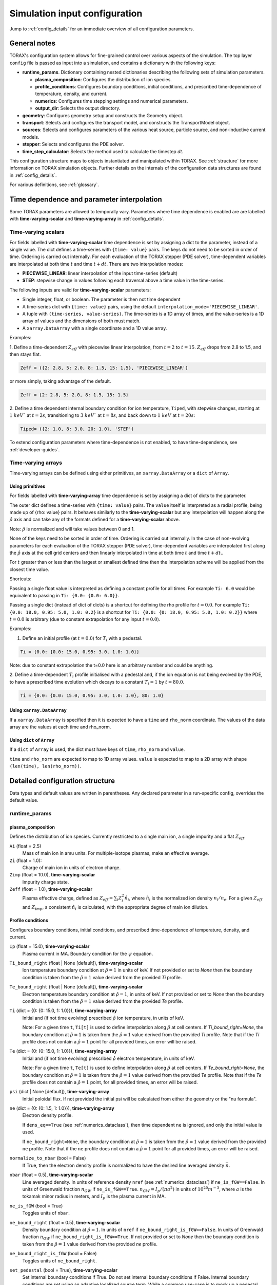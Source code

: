 .. _configuration:

Simulation input configuration
##############################

Jump to :ref:`config_details` for an immediate overview of all configuration parameters.

General notes
=============

TORAX's configuration system allows for fine-grained control over various aspects of the simulation.
The top layer ``config`` file is passed as input into a simulation, and contains a dictionary with the following keys:

* **runtime_params**. Dictionary containing nested dictionaries describing the following sets of simulation parameters.

  * **plasma_composition**: Configures the distribution of ion species.
  * **profile_conditions**: Configures boundary conditions, initial conditions, and prescribed time-dependence of temperature, density, and current.
  * **numerics**: Configures time stepping settings and numerical parameters.
  * **output_dir**: Selects the output directory.

* **geometry**: Configures geometry setup and constructs the Geometry object.
* **transport**: Selects and configures the transport model, and constructs the TransportModel object.
* **sources**: Selects and configures parameters of the various heat source, particle source, and non-inductive current models.
* **stepper**: Selects and configures the PDE solver.
* **time_step_calculator**: Selects the method used to calculate the timestep `dt`.

This configuration structure maps to objects instantiated and manipulated within TORAX.
See :ref:`structure` for more information on TORAX simulation objects.
Further details on the internals of the configuration data structures are found in :ref:`config_details`.

For various definitions, see :ref:`glossary`.

Time dependence and parameter interpolation
===========================================
Some TORAX parameters are allowed to temporally vary. Parameters where time dependence is enabled are
are labelled with **time-varying-scalar** and **time-varying-array** in :ref:`config_details`.

Time-varying scalars
--------------------
For fields labelled with **time-varying-scalar** time dependence is set by assigning a dict to the parameter,
instead of a single value. The dict defines a time-series with ``{time: value}`` pairs.
The keys do not need to be sorted in order of time. Ordering is carried out internally.
For each evaluation of the TORAX stepper (PDE solver), time-dependent variables
are interpolated at both time :math:`t` and time :math:`t+dt`.
There are two interpolation modes:

* **PIECEWISE_LINEAR**: linear interpolation of the input time-series (default)
* **STEP**: stepwise change in values following each traversal above a time value in the time-series.

The following inputs are valid for **time-varying-scalar** parameters:

* Single integer, float, or boolean. The parameter is then not time dependent
* A time-series dict with ``{time: value}`` pairs, using the default ``interpolation_mode='PIECEWISE_LINEAR'``.
* A tuple with ``(time-series, value-series)``. The time-series is a 1D array of times, and the value-series is a 1D array of values and the dimensions of both must match.
* A ``xarray.DataArray`` with a single coordinate and a 1D value array.

Examples:

1. Define a time-dependent :math:`Z_{eff}` with piecewise linear interpolation, from :math:`t=2` to :math:`t=15`.
:math:`Z_{eff}` drops from 2.8 to 1.5, and then stays flat.

.. code-block:: python

  Zeff = ({2: 2.8, 5: 2.0, 8: 1.5, 15: 1.5}, 'PIECEWISE_LINEAR')

or more simply, taking advantage of the default.

.. code-block:: python

  Zeff = {2: 2.8, 5: 2.0, 8: 1.5, 15: 1.5}

2. Define a time dependent internal boundary condition for ion temperature, ``Tiped``, with stepwise changes,
starting at :math:`1~keV`` at :math:`t=2s`, transitioning to :math:`3~keV`` at :math:`t=8s`, and back down
to :math:`1~keV` at :math:`t=20s`:

.. code-block:: python

  Tiped= ({2: 1.0, 8: 3.0, 20: 1.0}, 'STEP')

To extend configuration parameters where time-dependence is not enabled, to have time-dependence, see :ref:`developer-guides`.

Time-varying arrays
-------------------
Time-varying arrays can be defined using either primitives, an
``xarray.DataArray`` or a ``dict`` of ``Array``.

Using primitives
^^^^^^^^^^^^^^^^

For fields labelled with **time-varying-array** time dependence is set by assigning a dict of dicts to the parameter.

The outer dict defines a time-series with ``{time: value}`` pairs.
The ``value`` itself is interpreted as a radial profile, being made up of {rho: value} pairs.
It behaves similarly to the **time-varying-scalar** but any interpolation will happen along the
:math:`\hat{\rho}` axis and can take any of the formats defined for a **time-varying-scalar** above.

Note: :math:`\hat{\rho}` is normalized and will take values between 0 and 1.

None of the keys need to be sorted in order of time. Ordering is carried out internally.
In the case of non-evolving parameters for each evaluation of the TORAX stepper (PDE solver), time-dependent variables
are interpolated first along the :math:`\hat{\rho}` axis at the cell grid centers and then linearly interpolated in time
at both time :math:`t` and time :math:`t+dt`..

For :math:`t` greater than or less than the largest or smallest defined time then the interpolation scheme
will be applied from the closest time value.

Shortcuts:

Passing a single float value is interpreted as defining a constant profile for all times.
For example ``Ti: 6.0`` would be equivalent to passing in ``Ti: {0.0: {0.0: 6.0}}``.

Passing a single dict (instead of dict of dicts) is a shortcut for defining the rho profile
for :math:`t=0.0`. For example ``Ti: {0.0: 18.0, 0.95: 5.0, 1.0: 0.2}`` is a shortcut for
``Ti: {0.0: {0: 18.0, 0.95: 5.0, 1.0: 0.2}}`` where :math:`t=0.0` is arbitrary
(due to constant extrapolation for any input :math:`t=0.0`).


Examples:

1. Define an initial profile (at :math:`t=0.0`) for :math:`T_{i}` with a pedestal.

.. code-block:: python

  Ti = {0.0: {0.0: 15.0, 0.95: 3.0, 1.0: 1.0}}

Note: due to constant extrapolation the t=0.0 here is an arbitrary number and could be anything.

2. Define a time-dependent :math:`T_{i}` profile initialised with a pedestal and, if the ion equation is not being
evolved by the PDE, to have a prescribed time evolution which decays to a
constant :math:`T_{i}=1` by :math:`t=80.0`.

.. code-block:: python

  Ti = {0.0: {0.0: 15.0, 0.95: 3.0, 1.0: 1.0}, 80: 1.0}

Using ``xarray.DataArray``
^^^^^^^^^^^^^^^^^^^^^^^^^^
If a ``xarray.DataArray`` is specified then it is expected to have a
``time`` and ``rho_norm`` coordinate. The values of the data array are the values
at each time and rho_norm.

Using ``dict`` of ``Array``
^^^^^^^^^^^^^^^^^^^^^^^^^^^^
If a ``dict`` of ``Array`` is used, the dict must have keys of ``time``,
``rho_norm`` and ``value``.

``time`` and ``rho_norm`` are expected to map to 1D array values.
``value`` is expected to map to a 2D array with shape ``(len(time), len(rho_norm))``.

.. _config_details:

Detailed configuration structure
================================

Data types and default values are written in parentheses. Any declared parameter in a run-specific config, overrides the default value.

runtime_params
--------------

plasma_composition
^^^^^^^^^^^^^^^^^^

Defines the distribution of ion species. Currently restricted to a single main ion, a single impurity and a flat :math:`Z_{eff}`.

``Ai`` (float = 2.5)
  Mass of main ion in amu units. For multiple-isotope plasmas, make an effective average.

``Zi`` (float = 1.0):
  Charge of main ion in units of electron charge.

``Zimp`` (float = 10.0), **time-varying-scalar**
  Impurity charge state.

``Zeff`` (float = 1.0), **time-varying-scalar**
  Plasma effective charge, defined as :math:`Z_{eff}=\sum_i Z_i^2 \hat{n}_i`, where :math:`\hat{n}_i` is
  the normalized ion density :math:`n_i/n_e`. For a given :math:`Z_{eff}` and :math:`Z_{imp}`, a consistent :math:`\hat{n}_i` is calculated,
  with the appropriate degree of main ion dilution.

Profile conditions
^^^^^^^^^^^^^^^^^^

Configures boundary conditions, initial conditions, and prescribed time-dependence of temperature, density, and current.

``Ip`` (float = 15.0), **time-varying-scalar**
  Plasma current in MA. Boundary condition for the :math:`\psi` equation.

``Ti_bound_right`` (float | None [default]), **time-varying-scalar**
  Ion temperature boundary condition at :math:`\hat{\rho}=1` in units of keV.
  If not provided or set to `None` then the boundary condition is taken from the
  :math:`\hat{\rho}=1` value derived from the provided `Ti` profile.

``Te_bound_right`` (float | None [default]), **time-varying-scalar**
  Electron temperature boundary condition at :math:`\hat{\rho}=1`, in units of keV.
  If not provided or set to `None` then the boundary condition is taken from the
  :math:`\hat{\rho}=1` value derived from the provided `Te` profile.

``Ti`` (dict = {0: {0: 15.0, 1: 1.0}}), **time-varying-array**
  Initial and (if not time evolving) prescribed :math:`\hat{\rho}` ion temperature, in units of keV.

  Note: For a given time ``t``, ``Ti[t]`` is used to define interpolation along :math:`\hat{\rho}` at cell centers.
  If `Ti_bound_right=None`, the boundary condition at :math:`\hat{\rho}=1`
  is taken from the :math:`\hat{\rho}=1` value derived from the provided `Ti` profile.
  Note that if the `Ti` profile does not contain a :math:`\hat{\rho}=1` point
  for all provided times, an error will be raised.

``Te`` (dict = {0: {0: 15.0, 1: 1.0}}), **time-varying-array**
  Initial and (if not time evolving) prescribed :math:`\hat{\rho}` electron temperature, in units of keV.

  Note: For a given time ``t``, ``Te[t]`` is used to define interpolation along :math:`\hat{\rho}` at cell centers.
  If `Te_bound_right=None`, the boundary condition at :math:`\hat{\rho}=1`
  is taken from the :math:`\hat{\rho}=1` value derived from the provided `Te` profile.
  Note that if the `Te` profile does not contain a :math:`\hat{\rho}=1` point,
  for all provided times, an error will be raised.

``psi`` (dict | None [default]), **time-varying-array**
  Initial poloidal flux. If not provided the initial psi will be calculated from either the geometry
  or the "nu formula".


``ne`` (dict = {0: {0: 1.5, 1: 1.0}}), **time-varying-array**
  Electron density profile.

  If ``dens_eq==True`` (see :ref:`numerics_dataclass`), then time dependent ``ne`` is ignored, and only the initial value is used.

  If ``ne_bound_right=None``, the boundary condition at :math:`\hat{\rho}=1`
  is taken from the :math:`\hat{\rho}=1` value derived from the provided ``ne`` profile.
  Note that if the ``ne`` profile does not contain a :math:`\hat{\rho}=1` point
  for all provided times, an error will be raised.

``normalize_to_nbar`` (bool = False)
  If True, then the electron density profile is normalized to have the desired line averaged density
  :math:`\bar{n}`.

``nbar`` (float = 0.5), **time-varying-scalar**
  Line averaged density. In units of reference density ``nref`` (see :ref:`numerics_dataclass`) if ``ne_is_fGW==False``.
  In units of Greenwald fraction :math:`n_{GW}` if ``ne_is_fGW==True``. :math:`n_{GW}=I_p/(\pi a^2)` in units of :math:`10^{20} m^{-3}`, where :math:`a`
  is the tokamak minor radius in meters, and :math:`I_p` is the plasma current in MA.

``ne_is_fGW`` (bool = True)
  Toggles units of ``nbar``.

``ne_bound_right`` (float = 0.5), **time-varying-scalar**
  Density boundary condition at :math:`\hat{\rho}=1`. In units of ``nref`` if ``ne_bound_right_is_fGW==False``.
  In units of Greenwald fraction :math:`n_{GW}` if ``ne_bound_right_is_fGW==True``.
  If not provided or set to `None` then the boundary condition is taken from the
  :math:`\hat{\rho}=1` value derived from the provided `ne` profile.

``ne_bound_right_is_fGW`` (bool = False)
  Toggles units of ``ne_bound_right``.

``set_pedestal`` (bool = True), **time-varying-scalar**
  Set internal boundary conditions if True. Do not set internal boundary conditions if False.
  Internal boundary conditions are set using an adaptive localized source term. While a common use-case is to mock up a pedestal, this feature
  can also be used for L-mode modeling with a desired internal boundary condition below :math:`\hat{\rho}=1`.

``Tiped`` (float = 5.0), **time-varying-scalar**
  Internal boundary condition for ion temperature at :math:`\hat{\rho}` = ``Ped_top``, in units of keV.

``Teped`` (float = 5.0), **time-varying-scalar**
  Internal boundary condition for electron temperature at :math:`\hat{\rho}` = ``Ped_top``, in units of keV.

``neped`` (float = 0.7), **time-varying-scalar**
  Internal boundary condition for electron density at  :math:`\hat{\rho}` = ``Ped_top``, in units of keV.
  In units of reference density if ``neped_is_fGW==False``. In units of Greenwald fraction if ``neped_is_fGW==True``.

``neped_is_fGW`` (bool = False)
  Toggles units of ``neped``.

``Ped_top`` (float = 0.91), **time-varying-scalar**
  Location of internal boundary condition, in units of :math:`\hat{\rho}`. In practice, the closest cell
  gridpoint to ``Ped_top`` will be used.

``nu`` (float = 3.0)
  Peaking coefficient of initial current profile: :math:`j = j_0(1 - \hat{\rho}^2)^\nu`. :math:`j_0` is calculated
  to be consistent with a desired total current. Only used if ``initial_psi_from_j==True``, otherwise the ``psi`` profile from the geometry file is used.

``initial_j_is_total_current`` (bool = False)
  Toggles the interpretation of :math:`j` above. If true, then :math:`j` is the total current.
  If false, then :math:`j` is Ohmic current, with :math:`I_{ohm} = I_{tot} - I_{ni}`, where :math:`I_{ni}` is the total non-inductive current
  calculated upon initialization.

``initial_psi_from_j`` (bool = False)
  Toggles if the initial ``psi`` (:math:`\psi`) calculation is based on the "nu" current formula, or from the ``psi``
  available in the numerical geometry file. This setting is ignored for the ad-hoc circular geometry option, which has no numerical geometry, and thus the
  initial ``psi`` is always calculated from the "nu" current formula.

.. _numerics_dataclass:

numerics
^^^^^^^^

Configures simulation control such as time settings and timestep calculation, equations being solved, constant numerical variables.

``t_initial`` (float = 0.0)
  Simulation start time, in units of seconds.

``t_final`` (float = 5.0)
  Simulation end time, in units of seconds.

``exact_t_final`` (bool = False)
  If True, ensures that the simulation end time is exactly ``t_final``, by adapting the final ``dt`` to match.

``maxdt`` (float = 1e-1)
  Maximum timesteps allowed in the simulation. This is only used with the ``chi_time_step_calculator`` time_step_calculator.

``mindt`` (float = 1e-8)
  Minimum timestep allowed in simulation.

``dtmult`` (float = 9.0)
  Prefactor in front of ``chi_timestep_calculator`` base timestep :math:`dt_{base}=\frac{dx^2}{2\chi}` (see :ref:`time_step_calculator`).
  In most use-cases with implicit solution methods, ``dtmult`` can be increased further above the conservative default.

``fixed_dt`` (float = 1e-2)
  Timestep used for ``fixed_time_step_calculator`` (see :ref:`time_step_calculator`).

``ion_heat_eq`` (bool = True)
  Solve the ion heat equation in the time-dependent PDE.

``el_heat_eq`` (bool = True)
  Solve the electron heat equation in the time-dependent PDE.

``current_eq`` (bool = False)
  Solve the current diffusion equation (evolving :math:`\psi`) in the time-dependent PDE.

``dens_eq`` (bool = False)
  Solve the electron density equation in the time-dependent PDE.

``enable_prescribed_profile_evolution`` (bool = True)
  Enable time-dependent prescribed profiles. If False, then time-dependent ``numerics``
  quantities such as ``nbar`` and ``Ti`` will be ignored, even if their respective core_profile equation is not being solved by the PDE.
  This option is provided to allow initialization of density profiles scaled to a Greenwald fraction, and freeze this density even if the current
  is time evolving. Otherwise the density will evolve to always maintain that GW fraction.

``q_correction_factor`` (float = 1.38)
  q-profile correction factor used only in the ad-hoc circular geometry model

``resistivity_mult`` (float = 1.0)
  1/multiplication factor for :math:`\sigma` (conductivity) to reduce the current
  diffusion timescale to be closer to the energy confinement timescale, for testing purposes.

``largeValue_T`` (float = 1e10)
  Prefactor for adaptive source term for setting temperature internal boundary conditions.

``largeValue_n`` (float = 1e8)
  Prefactor for adaptive source term for setting density internal boundary conditions.

``nref`` (float = 1e20)
  Reference density value for normalizations.

output_dir
^^^^^^^^^^

``output_dir`` (str)
  Optional string containing the file directory where the simulation outputs will be saved. If not provided,
  this will default to ``'/tmp/torax_results_<YYYYMMDD_HHMMSS>/'``

.. _time_step_calculator:

geometry
--------

``geometry_type`` (str = 'chease')
  Geometry model used. There are currently three options:

* ``'circular'``
    An ad-hoc circular geometry model. Includes elongation corrections.
    Not recommended for use apart from for testing purposes.

* ``'chease'``
    Loads a CHEASE geometry file.

* ``'fbt'``
    Loads FBT geometry files.

``nrho`` (int = 25)
  Number of radial grid points

``geometry_file`` (str = 'ITER_hybrid_citrin_equil_cheasedata.mat2cols')
  Only used for ``geometry_type='chease'``. Sets the geometry file loaded.
  The geometry directory is set with the ``TORAX_GEOMETRY_DIR`` environment variable. If none is set, then the default is ``torax/data/third_party/geo``.

``LY_file`` (str = None)
  Only used for ``geometry_type='fbt'``. Sets the FBT LY geometry file loaded.

``L_file`` (str = None)
  Only used for ``geometry_type='fbt'``. Sets the FBT L geometry file loaded.

``geometry_dir`` (str = None)
  Optionally overrides the``TORAX_GEOMETRY_DIR`` environment variable.

``Ip_from_parameters`` (bool = True)
  Only used for ``geometry_type='chease'``.Toggles whether total plasma current is read from the configuration file,
  or from the geometry file. If True, then the :math:`\psi` calculated from the geometry file is scaled to match the desired :math:`I_p`.

``Rmaj`` (float = 6.2)
  Major radius (R) in meters.

``Rmin`` (float = 2.0)
  Minor radius (a) in meters.

``B0`` (float = 5.3)
  Toroidal magnetic field on axis [T].

``kappa`` (float = 1.72)
  Only used for ``geometry_type='circular'``. Sets the plasma elongation used for volume, area and q-profile corrections.

``hi_res_fac`` (int = 4)
  Only used when the initial condition ``psi`` is from plasma current. Sets up a higher resolution mesh
  with ``nrho_hires = nrho * hi_res_fac``, used for ``j`` to ``psi`` conversions.

For setting up time-dependent geometry, a subset of varying geometry parameters
and input files are defined in a ``geometry_configs`` dict, which is a
time-series of {time: {configs}} pairs. For example, a time-dependent geometry
input with 3 time-slices of FBT geometries can be set up as:

.. code-block:: python

  'geometry': {
      'geometry_type': 'fbt',
      'Ip_from_parameters': True,
      'geometry_configs': {
          20.0: {
              'LY_file': 'LY_early_rampup.mat',
              'L_file': 'L_early_rampup.mat',
              'Rmaj': 6.2,
              'Rmin': 2.0,
              'B0': 5,3,
          },
          50.0: {
              'LY_file': 'LY_mid_rampup.mat',
              'L_file': 'L_mid_rampup.mat',
              'Rmaj': 6.2,
              'Rmin': 2.0,
              'B0': 5,3,
          },
          100.0: {
              'LY_file': 'LY_endof_rampup.mat',
              'L_file': 'L_endof_rampup.mat',
              'Rmaj': 6.2,
              'Rmin': 2.0,
              'B0': 5,3,
          },
      },
  },

All file loading and geometry processing is done upon simulation initialization.
The geometry inputs into the TORAX PDE coefficients are then time-interpolated
on-the-fly onto the TORAX time slices where the PDE calculations are done.

transport
---------

Select and configure various transport models, such as constant diffusivity, critical gradient model (CGM), or the QuaLiKiz neural network (QLKNN10D).
The dictionary consists of keys common to all transport models, and additional nested dictionaries were parameters pertaining to a specific transport
model are defined.

``transport_model`` (str = 'constant')
  Select the transport model. There are currently three options:

* ``'constant'``
  Constant transport coefficients
* ``'CGM'``
  Critical Gradient Model
* ``'qlknn'``
  The QuaLiKiz Neural Network, 10D hypercube version (QLKNN10D) `[K.L. van de Plassche PoP 2020] <https://doi.org/10.1063/1.5134126>`_

``chimin`` (float = 0.05)
  Lower allowed bound for heat conductivities :math:`\chi`, in units of :math:`m^2/s`.

``chimax`` (float = 100.0)
  Upper allowed bound for heat conductivities :math:`\chi`, in units of :math:`m^2/s`.

``Demin`` (float = 0.05)
  Lower allowed bound for particle conductivity :math:`D`, in units of :math:`m^2/s`.

``Demax`` (float = 100.0)
  Upper allowed bound for particle conductivity :math:`D`, in units of :math:`m^2/s`.

``Vemin`` (float = -50.0)
  Lower allowed bound for particle convection :math:`V`, in units of :math:`m^2/s`.

``Vemax`` (float = 50.0)
  Upper allowed bound for particle convection :math:`V`, in units of :math:`m^2/s`.

``apply_inner_patch`` (bool = False), **time-varying-scalar**
  If True, set a patch for inner core transport coefficients below `rho_inner`.
  Typically used as an ad-hoc measure for MHD (e.g. sawteeth) or EM (e.g. KBM) transport in the inner-core.

``De_inner``  (float = 0.2), **time-varying-scalar**
  Particle diffusivity value for inner transport patch.

``Ve_inner``  (float = 0.0), **time-varying-scalar**
  Particle convection value for inner transport patch.

``chii_inner``  (float = 1.0), **time-varying-scalar**
  Ion heat conduction value for inner transport patch.

``chie_inner`` (float = 1.0), **time-varying-scalar**
  Electron heat conduction value for inner transport patch.

``rho_inner`` (float = 0.3)
  :math:`\hat{\rho}` below which inner patch is applied.

``apply_outer_patch`` (bool = False), **time-varying-scalar**
  If True, set a patch for outer core transport coefficients above ``rho_outer``.
  Useful for the L-mode near-edge region where models like QLKNN10D are not applicable. Only used if ``set_pedestal==False``.

``De_outer``  (float = 0.2), **time-varying-scalar**
  Particle diffusivity value for outer transport patch.

``Ve_outer``  (float = 0.0), **time-varying-scalar**
  Particle convection value for outer transport patch.

``chii_outer``  (float = 1.0), **time-varying-scalar**
  Ion heat conduction value for outer transport patch.

``chie_outer`` (float = 1.0), **time-varying-scalar**
  Electron heat conduction value for outer transport patch.

``rho_outer`` (float = 0.9)
  :math:`\hat{\rho}` above which outer patch is applied.

``smoothing_sigma`` (float = 0.0)
  Width of HWHM Gaussian smoothing kernel operating on transport model outputs.

constant
^^^^^^^^

Runtime parameters for the constant chi transport model, defined within a
``constant_params`` dict nested within the transport dict.

``chii_const`` (float = 1.0), **time-varying-scalar**
  Ion heat conductivity. In units of :math:`m^2/s`.

``chie_const`` (float = 1.0), **time-varying-scalar**
  Electron heat conductivity. In units of :math:`m^2/s`.

``De_const`` (float = 1.0), **time-varying-scalar**
  Electron particle diffusion. In units of :math:`m^2/s`.

``Ve_const`` (float = -0.33), **time-varying-scalar**
  Electron particle convection. In units of :math:`m^2/s`.

CGM
^^^

Runtime parameters for the Critical Gradient Model (CGM), defined within a
``cgm_params`` dict nested within the transport dict.

``alpha`` (float = 2.0)
  Exponent of chi power law: :math:`\chi \propto (R/L_{Ti} - R/L_{Ti_crit})^\alpha`.

``chistiff`` (float = 2.0)
  Stiffness parameter.

``chiei_ratio`` (float = 2.0), **time-varying-scalar**
  Ratio of ion to electron heat conductivity. ITG turbulence has values above 1.

``chi_D_ratio`` (float = 5.0), **time-varying-scalar**
  Ratio of ion heat conductivity to electron particle diffusion.

``VR_D_ratio`` (float = 0.0), **time-varying-scalar**
  Ratio of major radius * electron particle convection to electron particle diffusion.
  Sets the electron particle convection in the model. Negative values will set a peaked
  electron density profile in the absence of sources.

qlknn
^^^^^

Runtime parameters for the QLKNN10D model, defined within a
``qlknn_params`` dict nested within the transport dict

``model_path`` (str = '')
  Path to the model. If not provided, the path will be set from
  the ``TORAX_QLKNN_MODEL_PATH`` environment variable. If this environment
  variable is not set, then the default is ``~/qlknn_hyper``.

``coll_mult`` (float = 0.25)
  Collisionality multiplier. The default 0.25 is a proxy for the upgraded collision operator
  in QuaLiKiz, in place since QLKNN10D was developed.

``include_ITG`` (bool = True)
  If True, include ITG modes in the total fluxes.

``include_TEM`` (bool = True)
  If True, include TEM modes in the total fluxes.

``include_ETG`` (bool = True)
  If True, include ETG modes in the total electron heat flux.

``ITG_flux_ratio_correction`` (float = 2.0)
  Increase the electron heat flux in ITG modes by this factor.
  The default 2.0 is a proxy for the impact of the upgraded QuaLiKiz collision operator, in place since QLKNN10D was developed.

``DVeff`` (bool = False)
  If True, use either :math:`D_{eff}` or :math:`V_{eff}` for particle transport. See :ref:`physics_models` for more details.

``An_min`` (float = 0.05)
  :math:`|R/L_{ne}|` value below which :math:`V_{eff}` is used instead of :math:`D_{eff}`, if ``DVeff==True``.

``avoid_big_negative_s`` (bool = True)
  If True, modify input magnetic shear such that :math:`\hat{s} - \alpha_{MHD} > -0.2` always,
  to compensate for the lack of slab ITG modes in QuaLiKiz.

``smag_alpha_correction`` (bool = True)
  If True, reduce input magnetic shear by :math:`0.5*\alpha_{MHD}` to capture the main impact of
  :math:`\alpha_{MHD}`, which was not itself part of the QLKNN10D training set.

``q_sawtooth_proxy`` (bool = True)
  To avoid un-physical transport barriers, modify the input q-profile and magnetic shear for zones where
  :math:`q < 1`, as a proxy for sawteeth. Where :math:`q<1`, then the :math:`q` and :math:`\hat{s}` QLKNN10D inputs are clipped to
  :math:`q=1` and :math:`\hat{s}=0.1`.

sources
-------

dict with nested dicts containing the runtime parameters of all TORAX heat, particle, and current sources. The following runtime parameters
are common to all sources, with defaults depending on the specific source. See :ref:`physics_models` For details on the source physics models.

Any source which is not explicitly included in the sources dict, is set to zero. To include a source with default
options, the source dict should contain an empty dict. For example, for setting ``qei_source``, with default options,
as the only active source in ``sources``, set:

.. code-block:: python

    'sources': {
        'qei_source': {},
    }

The configurable runtime parameters of each source are as follows:

``mode`` (str)
  Defines how the source values are computed. Currently the options are:

* ``'zero'``
    Source is set to zero.

* ``'model'``
    Source values come from a model in code. Specific model selection is not yet available in TORAX since there are no source components with more than one
    physics model. However, this will be straightforward to develop when that occurs.

* ``'formula'``
    Source values come from a prescribed (possibly time-dependent) formula that is not dependent on the state of the system. The formula type (Gaussian, exponential)
    is set by ``formula_type``.

``is_explicit`` (bool)
  Defines whether the source is to be considered explicit or implicit. Explicit sources are calculated based on the simulation state at the
  beginning of a time step, or do not have any dependance on state. Implicit sources depend on updated states as the iterative solvers evolve the state through the
  course of a time step. If a source model is complex but evolves over slow timescales compared to the state, it may be beneficial to set it as explicit.

``formula_type`` (str='default')
  Sets the formula type if ``mode=='formula'``. The current options are:

* ``'exponential'`` takes the following arguments:
  * c1 (float): Offset location
  * c2 (float): Exponential decay parameter
  * total (float): integral
  * use_normalized_r (bool = False)

  The profile is parameterized as follows :math:`Q = C e^{-(r - c1) / c2}` , where ``C`` is calculated to be consistent with ``total``. If ``use_normalized_r==True``,
  then c1 and c2 are interpreted as being in normalized toroidal flux units.

* ``'gaussian'`` takes the following arguments:
  * c1 (float): Gaussian peak Location
  * c2 (float): Gaussian width
  * total (float): integral
  * use_normalized_r (bool = False)

  The profile is parameterized as follows :math:`Q = C e^{-((r - c1)^2) / (2 c2^2)}` , where ``C`` is calculated to be consistent with ``total``. If ``use_normalized_r==True``,
  then c1 and c2 are interpreted as being in normalized toroidal flux units.

* ``'default'``
    Some sources have default implementations which use the above formulas under the hood with intuitive parameter names for c1 and c2.
    Consult the list below for further details.

generic_ion_el_heat_source
^^^^^^^^^^^^^^^^^^^^^^^^^^

A utility source module that allows for a time dependent Gaussian ion and electron heat source.

``mode`` (str = 'formula')

``formula_type`` (str = 'default')
  Uses the Gaussian formula with ``use_normalized_r=True``.

``rsource`` (float = 0.0), **time-varying-scalar**
  Gaussian center of source profile in units of :math:`\hat{\rho}`.

``w`` (float = 0.25), **time-varying-scalar**
  Gaussian width of source profile in units of :math:`\hat{\rho}`.

``Ptot`` (float = 120e6), **time-varying-scalar**
  Total source power in MW.

``el_heat_fraction`` (float = 0.66666), **time-varying-scalar**
  Electron heating fraction.

qei_source
^^^^^^^^^^

Ion-electron heat exchange.

``mode`` (str = 'model')

``Qei_mult`` (float = 1.0)
  Multiplication factor for ion-electron heat exchange term for testing purposes.

ohmic_heat_source
^^^^^^^^^^^^^^^^^

Ohmic power.

``mode`` (str = 'model')

fusion_heat_source
^^^^^^^^^^^^^^^^^^

Fusion power assuming a 50-50 D-T ion distribution.

``mode`` (str = 'model')

gas_puff_source
^^^^^^^^^^^^^^^

Formula based exponential gas puff source. No first-principle-based model is yet implemented in TORAX.

``mode`` (str = 'formula')

``formula_type`` (str = 'default')
  Uses the exponential formula with ``use_normalized_r=True``, and ``c1=1``.

``puff_decay_length`` (float = 0.05), **time-varying-scalar**
  Gas puff decay length from edge in units of :math:`\hat{\rho}`.

``S_puff_tot`` (float = 1e22), **time-varying-scalar**
  Total number of particle source in units of particles/s.

pellet_source
^^^^^^^^^^^^^

Time dependent Gaussian pellet source. No first-principle-based model is yet implemented in TORAX.

``mode`` (str = 'formula')

``formula_type`` (str = 'default')
  Uses the Gaussian formula with ``use_normalized_r=True``.

``pellet_deposition_location`` (float = 0.85), **time-varying-scalar**
  Gaussian center of source profile in units of :math:`\hat{\rho}`.

``pellet_width`` (float = 0.1), **time-varying-scalar**
  Gaussian width of source profile in units of :math:`\hat{\rho}`.

``S_pellet_tot`` (float = 2e22), **time-varying-scalar**
  Total particle source in units of particles/s

nbi_particle_source
^^^^^^^^^^^^^^^^^^^

Time dependent NBI Gaussian particle source. No first-principle-based model is yet implemented in TORAX.

``mode`` (str = 'formula')

``formula_type`` (str = 'default')
  Uses the Gaussian formula with ``use_normalized_r=True``.

``nbi_deposition_location`` (float = 0.0), **time-varying-scalar**
  Gaussian center of source profile in units of :math:`\hat{\rho}`.

``nbi_particle_width`` (float = 0.25), **time-varying-scalar**
  Gaussian width of source profile in units of :math:`\hat{\rho}`.

``S_nbi_tot`` (float = 1e22), **time-varying-scalar**
  Total particle source.

j_bootstrap
^^^^^^^^^^^

Bootstrap current calculated with the Sauter model.

``mode`` (str = 'model')

``bootstrap_mult`` (float = 1.0)
  Multiplication factor for bootstrap current for testing purposes.

j_ext
^^^^^

Generic external current profile, parameterized as a Gaussian (e.g. ECCD).

``mode`` (str = 'formula')

``formula_type`` (str = 'default')
  Uses the Gaussian formula with ``use_normalized_r=True``.

``rext`` (float = 0.4), **time-varying-scalar**
  Gaussian center of current profile in units of :math:`\hat{\rho}`.

``wext`` (float = 0.05), **time-varying-scalar**
  Gaussian width of current profile in units of :math:`\hat{\rho}`.

``Iext`` (float = 3.0), **time-varying-scalar**
  Total current in MA. Only used if ``use_absolute_jext==True``.

``fext`` (float = 0.2), **time-varying-scalar**
  Sets total ``j_ext`` to be a fraction ``fext`` of the total plasma current.
  Only used if ``use_absolute_jext==False``.

``use_absolute_jext`` (bool = False)
  Toggles relative vs absolute external current setting.

bremsstrahlung_heat_sink
^^^^^^^^^^^^^^^^^^^^^^^^

Bremsstrahlung model from Wesson, with an optional correction for relativistic effects from Stott PPCF 2005.

``mode`` (str = 'model')

``use_relativistic_correction`` (bool = False)

The following sources defined in TORAX but not yet implemented. They are listed here for completeness.

ECRHHeatSource
^^^^^^^^^^^^^^

ICRHHeatSource
^^^^^^^^^^^^^^

LHHeatSource
^^^^^^^^^^^^

NBIElectronHeatSource
^^^^^^^^^^^^^^^^^^^^^

NBIIonHeatSource
^^^^^^^^^^^^^^^^

LineRadiationHeatSink
^^^^^^^^^^^^^^^^^^^^^

CyclotronRadiationHeatSink
^^^^^^^^^^^^^^^^^^^^^^^^^^

ChargeExchangeHeatSink
^^^^^^^^^^^^^^^^^^^^^^

RecombinationHeatSink
^^^^^^^^^^^^^^^^^^^^^

RecombinationDensitySink
^^^^^^^^^^^^^^^^^^^^^^^^

ECRHCurrentSource
^^^^^^^^^^^^^^^^^

ICRHCurrentSource
^^^^^^^^^^^^^^^^^

LHCurrentSource
^^^^^^^^^^^^^^^

NBICurrentSource
^^^^^^^^^^^^^^^^

stepper
-------

Select and configure the ``Stepper`` object, which evolves the PDE system by one timestep. See :ref:`solver_details` for further details.
The dictionary consists of keys common to all steppers, and additional nested dictionaries where parameters pertaining to a specific stepper are defined.

``stepper_type`` (str = 'linear')
  Selected PDE solver algorithm. The current options are:

* ``'linear'``
    Linear solver where PDE coefficients are set at fixed values of the state. An approximation of the nonlinear solution is optionally
    carried out with a predictor-corrector method, i.e. fixed point iteration of the PDE coefficients.

* ``'newton_raphson'``
    Nonlinear solver using the Newton-Raphson iterative algorithm, with backtracking line search, and timestep backtracking,
    for increased robustness.

* ``'optimizer'``
    Nonlinear solver using the jaxopt library.

``theta_imp`` (float = 1.0)
  theta value in the theta method of time discretization. 0 = explicit, 1 = fully implicit, 0.5 = Crank-Nicolson.

``adaptive_dt`` (bool = True)
  If true, then turns on dt backtracking, where dt is iteratively reduced by ``dt_reduction_factor`` in a new attempt step
  if the stepper does not converge. Only relevant for nonlinear steppers.

``dt_reduction_factor`` (float = 3.0)
  dt reduction factor if the stepper does not converge following a call, and ``adaptive_dt=True``. Only relevant
  for nonlinear steppers.

``predictor_corrector`` (bool = True)
  Enables predictor_corrector iterations with the linear solver.

``corrector_steps`` (int = 1)
  Number of corrector steps for the predictor-corrector linear solver. 0 means a pure linear solve with no corrector steps.

``use_pereverzev`` (bool = False)
  Use Pereverzev-Corrigan terms in the heat and particle flux when using the linear solver.
  Critical for stable calculation of stiff transport, at the cost of introducing non-physical lag during transient. Also used for
  the ``linear_step`` initial guess mode in the nonlinear solvers.

``chi_per`` (float = 20.0)
  Large heat conductivity used for the Pereverzev-Corrigan term.

``d_per`` (float = 10.0)
  Large particle diffusion used for the Pereverzev-Corrigan term.

linear
^^^^^^

Runtime parameters relevant for the ``LinearThetaMethod``, e.g. ``predictor_corrector``, are not defined in the child class but in the parent
``Stepper`` class and hence in the upper layer of the ``stepper`` config dict. Since the nonlinear steppers also have the option of using
a linear solver for calculating an initial guess, it is more appropriate for these shared linear runtime parameters to be defined in the
parent ``Stepper`` class.

newton_raphson
^^^^^^^^^^^^^^

``newton_raphson_params`` dict containing the following configuration parameters for the Newton Raphson stepper.

``log_iterations`` (bool = False)
  Log the internal iterations in the Newton-Raphson solver.

``initial_guess_mode`` (str = 'linear_step')
  Sets the approach taken for the initial guess into the Newton-Raphson solver for the first iteration.
  Two options are available:

* ``x_old``
    Use the state at the beginning of the timestep.

* ``linear_step``
    Use the linear solver to obtain an initial guess to warm-start the nonlinear solver.

``tol`` (float = 1e-5)
  PDE residual magnitude tolerance for successfully exiting the iterative solver.

``coarse_tol`` (float = 1e-2)
  If the solver hits an exit criterion due to small steps or many iterations,
  but the residual is still below ``coarse_tol``, then the step is allowed to successfully pass, and a warning is passed to the user.

``maxiter`` (int = 30)
  Maximum number of allowed Newton iterations. If the number of iterations surpasses ``maxiter``, then the solver will
  exit in an unconverged state.   The step will still be accepted if ``residual < coarse_tol``, otherwise dt backtracking will take place if enabled.

``delta_reduction_factor`` (float = 0.5)
  Reduction of Newton iteration step size in the backtracking line search. If in a given iteration,
  the new state is unphysical (e.g. negative temperatures) or the residual increases in magnitude, then a smaller step will be iteratively taken
  until the above conditions are met.

``tau_min`` (float = 0.01)
  tau is the relative reduction in step size: delta/delta_original, following backtracking line search,
  where delta_original is the step in state :math:`x` that minimizes the linearized PDE system. If following some iterations,
  ``tau`` :math:`<` ``tau_min``, , then the solver will exit in an unconverged state. The step will still be accepted if ``residual < coarse_tol``,
  otherwise dt backtracking will take place if enabled.

optimizer
^^^^^^^^^

``optimizer_params`` dict containing the following configuration parameters for the Optimizer stepper.

``initial_guess_mode`` (str = 'linear_step')
  Sets the approach taken for the initial guess into the Newton-Raphson solver for the first iteration.
  Two options are available:

* ``x_old``
    Use the state at the beginning of the timestep.

* ``linear_step``
    Use the linear solver to obtain an initial guess to warm-start the nonlinear solver.

``tol`` (float = 1e-12)
  PDE loss magnitude tolerance for successfully exiting the iterative solver.

``maxiter`` (int = 100)
  Maximum number of allowed optimizer iterations.

time_step_calculator
--------------------

``time_step_calculator_type`` (str = 'chi')
  The name of the ``time_step_calculator``, a method which calculates ``dt`` at every timestep.
  Two methods are currently available:

* ``'fixed'``
    ``dt`` is equal to ``fixed_dt`` defined in :ref:`numerics_dataclass`. If the Newton-Raphson solver is being used
    and ``adaptive_dt==True``, then in practice some steps may have lower ``dt`` if the solver needed to backtrack.

* ``'chi'``
    adaptive dt method, where ``dt`` is a multiple of a base dt inspired by the explicit stability limit for parabolic PDEs:
    :math:`dt_{base}=\frac{dx^2}{2\chi}`, where :math:`dx` is the grid resolution and :math:`\chi=max(\chi_i, \chi_e)`. ``dt=dtmult * dt_base``, where
    ``dtmult`` is defined in :ref:`numerics_dataclass`, and can be significantly larger than unity for implicit solvers.

Scaling the timestep to be :math:`\propto \chi` helps protect against traversing through fast transients, if there is a desire for them to be fully resolved.


Additional Notes
================

.. _dynamic_vs_static:

Dynamic vs. Static Parameters
-----------------------------

Dynamic parameters: These can be changed without recompiling the simulation code. Examples include time-dependent parameters like heating power or external current.

Static parameters: These define the fundamental structure of the simulation and require JAX recompilation if changed.
Examples include the number of grid points or the choice of transport model. A partial list is provided below.

* ``runtime_params['geometry']['nrho']``
* ``runtime_params['numerics']['ion_heat_eq']``
* ``runtime_params['numerics']['el_heat_eq']``
* ``runtime_params['numerics']['current_eq']``
* ``runtime_params['numerics']['dens_eq']``
* ``transport['transport_model']``
* ``stepper['stepper_type']``
* ``time_step_calculator['time_step_calculator_type']``

In addition, changing any source from ``formula`` to ``model`` mode, or changing any source ``model``, will trigger recompilation. Toggling sources to ``zero``
mode and back, will not trigger recompilation.

Examples
========

An example configuration dict, corresponding to a non-rigorous demonstration mock-up of a time-dependent ITER
hybrid scenario rampup (presently with a fixed CHEASE geometry), is shown below.
The configuration file is also available in ``torax/examples/iterhybrid_rampup.py``.

.. code-block:: python

  CONFIG = {
      'runtime_params': {
          'plasma_composition': {
              'Ai': 2.5,
              'Zeff': 1.6,
              'Zimp': 10,
          },
          'profile_conditions': {
              'Ip': {0: 3, 80: 10.5},
              # initial condition ion temperature for r=0 and r=Rmin
              'Ti': {0.0: {0.0: 6.0, 1.0: 0.1}},
              'Ti_bound_right': 0.1,  # boundary condition ion temp for r=Rmin
              # initial condition electron temperature between r=0 and r=Rmin
              'Te': {0.0: {0.0: 6.0, 1.0: 0.1}},
              'Te_bound_right': 0.1,  # boundary condition electron temp for r=Rmin
              'ne_bound_right_is_fGW': True,
              'ne_bound_right': {0: 0.1, 80: 0.3},
              'ne_is_fGW': True,
              'nbar': 1,
              'ne': {0: {0.0: 1.5, 1.0: 1.0}},  # Initial electron density profile
              'set_pedestal': True,
              'Tiped': 1.0,
              'Teped': 1.0,
              'neped_is_fGW': True,
              'neped': {0: 0.3, 80: 0.7},
              'Ped_top': 0.9,
          },
          'numerics': {
              't_final': 80,
              'fixed_dt': 2,
              'ion_heat_eq': True,
              'el_heat_eq': True,
              'current_eq': True,
              'dens_eq': True,
              'dt_reduction_factor': 3,
              'largeValue_T': 1.0e10,
              'largeValue_n': 1.0e8,
          },
      },
      'geometry': {
          'geometry_type': 'chease',
          'geometry_file': 'ITER_hybrid_citrin_equil_cheasedata.mat2cols',
          'Ip_from_parameters': True,
          'Rmaj': 6.2,
          'Rmin': 2.0,
          'B0': 5.3,
      },
      'sources': {
          'j_bootstrap': {},
          'jext': {
              'fext': 0.15,
              'wext': 0.075,
              'rext': 0.36,
          },
          'pellet_source': {
              'S_pellet_tot': 0.0e22,
              'pellet_width': 0.1,
              'pellet_deposition_location': 0.85,
          },
          'generic_ion_el_heat_source': {
              'rsource': 0.12741589640723575,
              'w': 0.07280908366127758,
              # total heating (with a rough assumption of radiation reduction)
              'Ptot': 20.0e6,
              'el_heat_fraction': 1.0,
          },
          'fusion_heat_source': {},
          'qei_source': {},
      },
      'transport': {
          'transport_model': 'qlknn',
          'apply_inner_patch': True,
          'De_inner': 0.25,
          'Ve_inner': 0.0,
          'chii_inner': 1.5,
          'chie_inner': 1.5,
          'rho_inner': 0.3,
          'apply_outer_patch': True,
          'De_outer': 0.1,
          'Ve_outer': 0.0,
          'chii_outer': 2.0,
          'chie_outer': 2.0,
          'rho_outer': 0.9,
          'chimin': 0.05,
          'chimax': 100,
          'Demin': 0.05,
          'Demax': 50,
          'Vemin': -10,
          'Vemax': 10,
          'smoothing_sigma': 0.1,
          'qlknn_params': {
              'DVeff': True,
              'coll_mult': 0.25,
              'include_ITG': True,
              'include_TEM': True,
              'include_ETG': True,
              'avoid_big_negative_s': True,
              'An_min': 0.05,
              'ITG_flux_ratio_correction': 1,
          },
      },
      'stepper': {
          'stepper_type': 'newton_raphson',
          'predictor_corrector': True,
          'corrector_steps': 10,
          'chi_per': 30,
          'd_per': 15,
          'use_pereverzev': True,
          'log_iterations': True,
      },
      'time_step_calculator': {
          'calculator_type': 'fixed',
      },
  }
